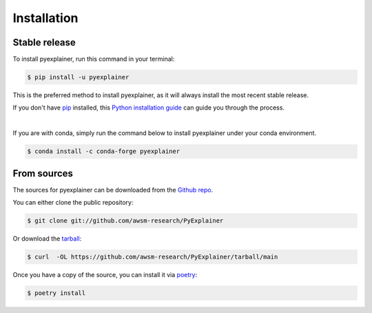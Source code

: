 .. highlight:: shell

============
Installation
============


Stable release
--------------

To install pyexplainer, run this command in your terminal:

.. code-block:: console

    $ pip install -u pyexplainer

This is the preferred method to install pyexplainer, as it will always install the most recent stable release.

If you don't have `pip`_ installed, this `Python installation guide`_ can guide
you through the process.

.. _pip: https://pip.pypa.io
.. _Python installation guide: http://docs.python-guide.org/en/latest/starting/installation/
|
If you are with conda, simply run the command below to install pyexplainer under your conda environment.

.. code-block:: console

    $ conda install -c conda-forge pyexplainer
    
From sources
------------

The sources for pyexplainer can be downloaded from the `Github repo`_.

You can either clone the public repository:

.. code-block:: console

    $ git clone git://github.com/awsm-research/PyExplainer

Or download the `tarball`_:

.. code-block:: console

    $ curl  -OL https://github.com/awsm-research/PyExplainer/tarball/main

Once you have a copy of the source, you can install it via `poetry <https://python-poetry.org/>`_:

.. code-block:: console

    $ poetry install


.. _Github repo: https://github.com/awsm-research/PyExplainer
.. _tarball: https://github.com/awsm-research/PyExplainer/tarball/master
